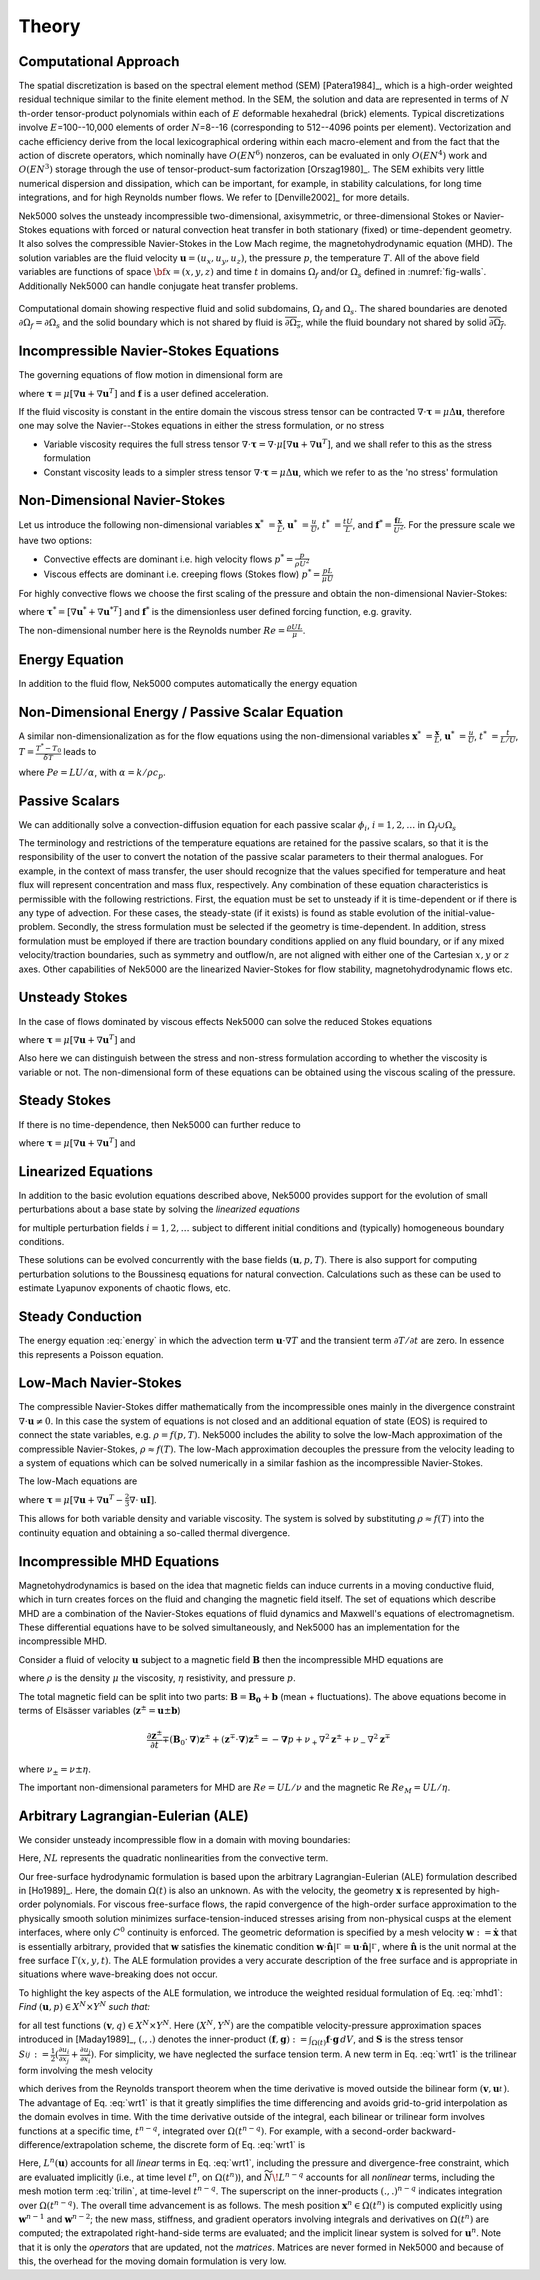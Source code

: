 ==============
Theory
==============

.. _intro_comput_approach:

----------------------
Computational Approach
----------------------

The spatial discretization is based on the spectral element method (SEM) [Patera1984]_, which is a
high-order weighted residual technique similar to the finite element method.   In the SEM, the
solution and data are represented in terms of :math:`N` th-order tensor-product polynomials within each
of :math:`E` deformable hexahedral (brick) elements. Typical discretizations involve
:math:`E`\=100--10,000 elements of order :math:`N`\=8--16 (corresponding to 512--4096 points per
element).  Vectorization and cache efficiency derive from the local lexicographical ordering within
each macro-element and from the fact that the action of discrete operators, which nominally have
:math:`O(EN^6)` nonzeros, can be evaluated in only :math:`O(EN^4)` work and :math:`O(EN^3)` storage
through the use of tensor-product-sum factorization [Orszag1980]_.   The SEM exhibits very little
numerical dispersion and dissipation, which can be important, for example, in stability
calculations, for long time integrations, and for high Reynolds number flows. We refer to
[Denville2002]_ for more details.

Nek5000 solves the unsteady incompressible two-dimensional, axisymmetric, or three-dimensional
Stokes or Navier-Stokes equations with forced or natural convection heat transfer in both
stationary (fixed) or time-dependent geometry. It also solves the compressible Navier-Stokes in the
Low Mach regime, the magnetohydrodynamic equation (MHD).  The solution variables are the fluid
velocity :math:`\mathbf u=(u_{x},u_{y},u_{z})`, the pressure :math:`p`, the temperature :math:`T`.
All of the above field variables are functions of space :math:`{\bf x}=(x,y,z)` and time :math:`t`
in domains :math:`\Omega_f` and/or :math:`\Omega_s` defined in :numref:`fig-walls`.
Additionally Nek5000 can handle conjugate heat transfer problems.

.. _fig-walls:

.. figure:: figs/walls.png
    :align: center
    :figclass: align-center
    :alt: domains

    Computational domain showing respective fluid and solid subdomains, :math:`\Omega_f` and
    :math:`\Omega_s`.  The shared boundaries are denoted :math:`\partial\Omega_f=\partial\Omega_s`
    and the solid boundary which is not shared by fluid is :math:`\overline{\partial\Omega_s}`,
    while the fluid boundary not shared by solid :math:`\overline{\partial\Omega_f}`.

.. _intro_ns:

--------------------------------------
Incompressible Navier-Stokes Equations
--------------------------------------

The governing equations of flow motion in dimensional form are

.. math::
    :label: ns_momentum

    \rho\left(\frac{\partial\mathbf u}{\partial t} +\mathbf u \cdot \nabla \mathbf u\right) = - \nabla p + \nabla \cdot \boldsymbol\tau + \rho {\bf f} \,\, , \text{in } \Omega_f , \quad \text{  (Momentum)  } 

where :math:`\boldsymbol\tau=\mu[\nabla \mathbf u+\nabla \mathbf u^{T}]` and :math:`\mathbf f` is a user defined acceleration.

.. math::
    :label: ns_cont

    \nabla \cdot \mathbf u =0 \,\, , \text{in } \Omega_f, \quad \text{  (Continuity)  }   

If the fluid viscosity is constant in the entire domain the viscous stress tensor can be contracted
:math:`\nabla\cdot\boldsymbol\tau=\mu\Delta \mathbf u`, therefore one may solve the Navier--Stokes equations
in either the stress formulation, or no stress

- Variable viscosity requires the full stress tensor :math:`\nabla \cdot \boldsymbol\tau=\nabla \cdot
  \mu[\nabla \mathbf u+\nabla \mathbf u^{T}]`, and we shall refer to this as the stress formulation
- Constant viscosity leads to a simpler stress tensor :math:`\nabla \cdot \boldsymbol\tau=\mu\Delta \mathbf u`,
  which we refer to as the 'no stress' formulation

.. _intro_ns_nondim:

-----------------------------
Non-Dimensional Navier-Stokes
-----------------------------

Let us introduce the following non-dimensional variables :math:`\mathbf x^*\ = \frac{\mathbf x}{L}`,
:math:`\mathbf u^*\ = \frac{u}{U}`, :math:`t^*\ = \frac{tU}{L}`, and :math:`\mathbf f^* =\frac{\mathbf f L}{U^2}`.  For the pressure scale we have
two options:

- Convective effects are dominant i.e. high velocity flows :math:`p^* = \frac{p}{\rho U^2}`
- Viscous effects are dominant i.e. creeping flows (Stokes flow) :math:`p^* = \frac{p L}{\mu U}`

For highly convective flows we choose the first scaling of the pressure and obtain the
non-dimensional Navier-Stokes:

.. math::
    :label: NS_nondim

    \frac{\partial \mathbf{u^*}}{\partial t^*} + \mathbf{u^*} \cdot \nabla \mathbf{u^*}\ = -\nabla p^* + \frac{1}{Re} \nabla\cdot \boldsymbol\tau^* + \mathbf f^*.

where :math:`\boldsymbol\tau^*=[\nabla \mathbf u^*+\nabla \mathbf u^{*T}]` and :math:`\mathbf f^*` is the dimensionless user defined forcing function, e.g. gravity.

The non-dimensional number here is the Reynolds number :math:`Re=\frac{\rho U L}{\mu}`.

.. _intro_energy:

---------------
Energy Equation
---------------

In addition to the fluid flow, Nek5000 computes automatically the energy equation

.. math::
    :label: energy

    \rho c_{p} \left( \frac{\partial T}{\partial t} + \mathbf u \cdot \nabla T \right) =
       \nabla \cdot (\lambda \nabla T) + q'''\,\, ,\text{in } \Omega_f\cup \Omega_s  \text{  (Energy)  } 

.. _intro_energy_nondim:

------------------------------------------------
Non-Dimensional Energy / Passive Scalar Equation
------------------------------------------------

A similar non-dimensionalization as for the flow equations using the non-dimensional variables
:math:`\mathbf x^*\ = \frac{\mathbf x}{L}`,  :math:`\mathbf u^*\ = \frac{u}{U}`, :math:`t^*\ =
\frac{t}{L/U}`, :math:`T=\frac{T^*-T_0}{\delta T}` leads to

.. math::
    :label: energy_nondim

    \frac{\partial T^*}{\partial t^*} + \mathbf u^* \cdot \nabla T^* =
      \frac{1}{Pe} \nabla \cdot \nabla T^* + q'''\,\, ,\text{in } \Omega_f\cup \Omega_s  \text{  (Energy)  } 

where :math:`Pe=LU/\alpha`, with :math:`\alpha=k/\rho c_p`.

.. _intro_pass_scal:

---------------
Passive Scalars
---------------

We can additionally solve a convection-diffusion equation for each passive scalar :math:`\phi_i`,
:math:`i = 1,2,\ldots` in :math:`\Omega_f \cup \Omega_s`

.. math::
    :label: pass_scal

    (\rho c_{p})_i \left( \frac{\partial \phi_{i}}{\partial t} + \mathbf u \cdot \nabla \phi_{i} \right) =
    \nabla \cdot (\Gamma_i \nabla \phi_{i}) + (q''')_i.

The terminology and restrictions of the temperature equations are retained for the passive scalars,
so that it is the responsibility of the user to convert the notation of the passive scalar
parameters to their thermal analogues.  For example, in the context of mass transfer, the user
should recognize that the values specified for temperature and heat flux will represent
concentration and mass flux, respectively.  Any combination of these equation characteristics is
permissible with the following restrictions. First, the equation must be set to unsteady if it is
time-dependent or if there is any type of advection. For these cases, the steady-state (if it
exists) is found as stable evolution of the initial-value-problem. Secondly, the stress formulation
must be selected if the geometry is time-dependent. In addition, stress formulation must be
employed if there are traction boundary conditions applied on any fluid boundary, or if any mixed
velocity/traction boundaries, such as symmetry and outflow/n, are not aligned with either one of
the Cartesian :math:`x,y` or :math:`z` axes.  Other capabilities of Nek5000 are the linearized
Navier-Stokes for flow stability, magnetohydrodynamic flows etc.

.. _intro_ns_stokes:

---------------
Unsteady Stokes
---------------

In the case of flows dominated by viscous effects Nek5000 can solve the reduced Stokes equations

.. math::
    :label: ns_momentum_stokes

    \rho\left(\frac{\partial \mathbf u}{\partial t} \right) = - \nabla p + \nabla \cdot \boldsymbol\tau + \rho {\bf f} \,\, , \text{in } \Omega_f \text{  (Momentum)  }

where :math:`\boldsymbol\tau=\mu[\nabla \mathbf u+\nabla \mathbf u^{T}]` and

.. math::
    :label: ns_cont_stokes

    \nabla \cdot \mathbf u =0 \,\, , \text{in } \Omega_f  \text{  (Continuity)  } 

Also here we can distinguish between the stress and non-stress formulation according to whether the
viscosity is variable or not. The non-dimensional form of these equations can be obtained using the
viscous scaling of the pressure.

.. _intro_ns_steady_stokes:

-------------
Steady Stokes
-------------

If there is no time-dependence, then Nek5000 can further reduce to

.. math::
    :label: ns_momentum_steady_stokes

    - \nabla p + \nabla \cdot \boldsymbol\tau + \rho {\bf f}=0 \,\, , \text{in } \Omega_f \text{  (Momentum)  }

where :math:`\boldsymbol\tau=\mu[\nabla \mathbf u+\nabla {\mathbf u}^{T}]` and

.. math::
    :label: ns_cont_steady_stokes

    \nabla \cdot \mathbf u =0 \,\, , \text{in } \Omega_f  \text{  (Continuity)  } 

.. _intro_linear_eq:

--------------------
Linearized Equations
--------------------

In addition to the basic evolution equations described above, Nek5000 provides support for the
evolution of small perturbations about a base state by solving the *linearized equations*

.. math::
    :label: pertu

    \rho\left(\frac{\partial \mathbf u_i'}{\partial t} + \mathbf u \cdot \nabla {\mathbf u_i}^{'} + \mathbf u_i' \cdot \nabla \mathbf u \right) &=
    - \nabla p_i' + \mu \nabla^2 \mathbf u_i'\\
    \nabla \cdot \mathbf u_i' &= 0 \nonumber

for multiple perturbation fields :math:`i=1,2,\dots` subject to different initial
conditions and (typically) homogeneous boundary conditions.  

These solutions can be evolved concurrently with the base fields :math:`(\mathbf u,p,T)`.  There is
also support for computing perturbation solutions to the Boussinesq equations for natural
convection.  Calculations such as these can be used to estimate Lyapunov exponents of chaotic
flows, etc.

.. _intro_steady_conduct:

-----------------
Steady Conduction
-----------------

The energy equation :eq:`energy` in which the advection term :math:`\mathbf u \cdot \nabla T` and the
transient term :math:`\partial T/\partial t` are zero. In essence this represents a Poisson equation.

.. _intro_low_mach:

----------------------
Low-Mach Navier-Stokes
----------------------

The compressible Navier-Stokes differ mathematically from the incompressible ones mainly in the
divergence constraint :math:`\nabla \cdot \mathbf u\neq 0`. 
In this case the system of equations is not closed and an additional equation of state (EOS) is required to connect the state variables, e.g. :math:`\rho=f(p,T)`. 
Nek5000 includes the ability to solve the low-Mach approximation of the compressible Navier-Stokes, :math:`\rho\approx f(T)`. 
The low-Mach approximation decouples the pressure from the velocity leading to a system of equations which can be solved numerically in a similar fashion as the incompressible Navier-Stokes.

The low-Mach equations are 

.. math::
    :label: lowmach

    \rho\left(\frac{\partial \mathbf u}{\partial t}+ \mathbf u\cdot\nabla\mathbf u\right)&=-\nabla p+\nabla \cdot\boldsymbol\tau+\rho\mathbf f\ \\
    \nabla \cdot \mathbf u &= -\frac{1}{\rho}\frac{\mathrm d \rho}{\mathrm d T}\left(\frac{\partial T}{\partial t}+ \mathbf u\cdot\nabla T\right) \\ 
    \rho c_p\left(\frac{\partial T}{\partial t}+ \mathbf u\cdot\nabla T\right)&=-\nabla \cdot k \nabla T + q'''

where :math:`\boldsymbol\tau=\mu[\nabla \mathbf u+\nabla \mathbf u^{T}-\frac{2}{3}\nabla \cdot
\mathbf u \mathbf I]`.

.. The implementation of the equation of state for the low-Mach formulation is for the moment hard-coded to be the ideal gas equation of state :math:`p=\rho R T`. 

This allows for both variable density and variable viscosity. 
The system is solved by substituting :math:`\rho\approx f(T)` into the continuity equation and obtaining a so-called thermal divergence.

.. _intro_mhd:

----------------------------
Incompressible MHD Equations
----------------------------

Magnetohydrodynamics is based on the idea that magnetic fields can induce currents in a moving
conductive fluid, which in turn creates forces on the fluid and changing the magnetic field itself.
The set of equations which describe MHD are a combination of the Navier-Stokes equations of fluid
dynamics and Maxwell's equations of electromagnetism. These differential equations have to be
solved simultaneously, and Nek5000 has an implementation for the incompressible MHD.

Consider a fluid of velocity :math:`\mathbf u` subject to a magnetic field :math:`\mathbf B` then
the incompressible MHD equations are

.. math::
    :label: mhd

    \rho\left(\frac{\partial\mathbf u}{\partial t} + \mathbf u \cdot \nabla \mathbf u\right) &= - \nabla p + \mu \Delta \mathbf u + \mathbf B\cdot \nabla \mathbf B \ ,\\ 
    \nabla \cdot \mathbf u &= 0\\ \nonumber
    \frac{\partial \mathbf B}{\partial t} + \mathbf u \cdot \nabla \mathbf B &= - \nabla q + \eta \Delta \mathbf B + \mathbf B\cdot \nabla \mathbf u \ ,\\ 
    \nabla \cdot \mathbf B &= 0 

where :math:`\rho` is the density :math:`\mu` the viscosity, :math:`\eta` resistivity, and pressure :math:`p`.

The total magnetic field can be split into two parts: :math:`\mathbf{B} = \mathbf{B_0} +
\mathbf{b}` (mean + fluctuations). The above equations become in terms of Elsässer variables
(:math:`\mathbf{z}^{\pm} =  \mathbf{u} \pm \mathbf{b}`) 

.. math::

  \frac{\partial {\mathbf{z}^{\pm}}}{\partial t}\mp\left(\mathbf {B}_0\cdot{\mathbf \nabla}\right){\mathbf z^{\pm}} + \left({\mathbf z^{\mp}}\cdot{\mathbf \nabla}\right){\mathbf z^{\pm}} = -{\mathbf \nabla}p 
  + \nu_+ \nabla^2 \mathbf{z}^{\pm} + \nu_- \nabla^2 \mathbf{z}^{\mp} 

where :math:`\nu_\pm = \nu \pm \eta`.

The important non-dimensional parameters for MHD are :math:`Re = U L /\nu` and the magnetic Re :math:`Re_M = U L /\eta`.

-----------------------------------
Arbitrary Lagrangian-Eulerian (ALE)
-----------------------------------

We consider unsteady incompressible flow in a domain with moving boundaries:

.. math::
    :label: mhd1

    \frac{\partial\mathbf u}{\partial t} = -\nabla p +\frac{1}{Re}\nabla\cdot(\nabla + \nabla^T)\mathbf u  + NL,\\
    \nabla \cdot \mathbf u = 0 

Here, :math:`NL` represents the quadratic nonlinearities from the convective term.

Our free-surface hydrodynamic formulation is based upon the arbitrary Lagrangian-Eulerian (ALE)
formulation described in [Ho1989]_.  Here, the domain :math:`\Omega(t)` is also an unknown.  As
with the velocity, the geometry :math:`\mathbf x` is represented by high-order polynomials.  For
viscous free-surface flows, the rapid convergence of the high-order surface approximation to the
physically smooth solution minimizes surface-tension-induced stresses arising from non-physical
cusps at the element interfaces, where only :math:`C^0` continuity is enforced.  The geometric
deformation is specified by a mesh velocity :math:`\mathbf w := \dot{\mathbf x}` that is
essentially arbitrary, provided that :math:`\mathbf w` satisfies the kinematic condition
:math:`\mathbf w \cdot \hat{\mathbf n}|^{}_{\Gamma} = \mathbf u \cdot \hat{\mathbf
n}|^{}_{\Gamma}`, where :math:`\hat{\mathbf n}` is the unit normal at the free surface
:math:`\Gamma(x,y,t)`.  The ALE formulation provides a very accurate description of the free
surface and is appropriate in situations where wave-breaking does not occur.

To highlight the key aspects of the ALE formulation, we introduce the weighted residual formulation
of Eq. :eq:`mhd1`: *Find* :math:`(\mathbf u,p) \in X^N \times Y^N` *such that:*

.. math::
    :label: wrt1

    \frac{\mathrm d}{\mathrm d t}(\mathbf v,\mathbf u) = (\nabla \cdot \mathbf v,p) - \frac{2}{Re}(\nabla \mathbf v,\mathbf S)
    +(\mathbf v,N\!L) + c(\mathbf v,\mathbf w,\mathbf u),
    \qquad
    (\nabla \cdot \mathbf u,q) = 0,

for all test functions :math:`(\mathbf v,q) \in X^N \times Y^N`.  Here :math:`(X^N,Y^N)` are the
compatible velocity-pressure approximation spaces introduced in [Maday1989]_, :math:`(.,.)` denotes
the inner-product :math:`(\mathbf f,\mathbf g) := \int_{\Omega(t)} \mathbf f \cdot \mathbf g \,dV`,
and :math:`\mathbf S` is the stress tensor :math:`S_{ij}^{} := \frac{1}{2}( \frac{\partial
u_i}{\partial x_j} + \frac{\partial u_j}{\partial x_i} )`.  For simplicity, we have neglected the
surface tension term.  A new term in Eq.  :eq:`wrt1` is the trilinear form involving the mesh
velocity

.. math::
    :label: trilin

    c(\mathbf v,\mathbf w,\mathbf u) :=
    \int_{\Omega(t)}^{}
    \sum_{i=1}^3 
    \sum_{j=1}^3 v_i^{} \frac{\partial w_j^{} u_i^{}}{\partial x_j^{}} \,dV,

which derives from the Reynolds transport theorem when the time derivative is moved outside the
bilinear form :math:`(\mathbf v,\mathbf u_t^{})`.  The advantage of Eq. :eq:`wrt1` is that it
greatly simplifies the time differencing and avoids grid-to-grid interpolation as the domain
evolves in time.  With the time derivative outside of the integral, each bilinear or trilinear form
involves functions at a specific time, :math:`t^{n-q}`, integrated over :math:`\Omega(t^{n-q})`.
For example, with a second-order backward-difference/extrapolation scheme, the discrete form of
Eq. :eq:`wrt1` is

.. math::
    :label: bdk

    \frac{1}{2 \Delta t}\left[ 
     3 (\mathbf v^n,\mathbf u^n)^n
    -4 (\mathbf v^{n-1},\mathbf u^{n-1})^{n-1}
     + (\mathbf v^{n-2},\mathbf u^{n-2})^{n-2} \right]
    = L^n (\mathbf u) + 
    2 \widetilde{N\!L}^{n-1}
    - \widetilde{N\!L}^{n-2}.

Here, :math:`L^n(\mathbf u)` accounts for all *linear* terms in Eq. :eq:`wrt1`, including the
pressure and divergence-free constraint, which are evaluated implicitly (i.e., at time level
:math:`t^n`, on :math:`\Omega(t^n)`), and :math:`\widetilde{N\!L}^{n-q}` accounts for all 
*nonlinear* terms, including the mesh motion term :eq:`trilin`, at time-level :math:`t^{n-q}`.
The superscript on the inner-products :math:`(.,.)^{n-q}` indicates integration over
:math:`\Omega(t^{n-q})`.  The overall time advancement is as follows.  The mesh position
:math:`\mathbf x^n \in \Omega(t^n)` is computed explicitly using :math:`\mathbf w^{n-1}` and
:math:`\mathbf w^{n-2}`; the new mass, stiffness, and gradient operators involving integrals and
derivatives on :math:`\Omega(t^n)` are computed;  the extrapolated right-hand-side terms are
evaluated; and the implicit linear system is solved for :math:`\mathbf u^n`.   Note that it is only
the *operators* that are updated, not the *matrices*.  Matrices are never formed in Nek5000
and because of this, the overhead for the moving domain formulation is very low.
